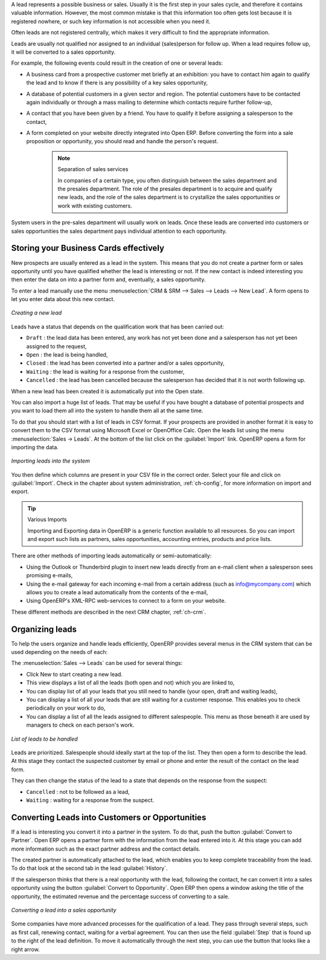 
A lead represents a possible business or sales. Usually it is the first step in your sales cycle, and therefore it contains valuable information. However, the most common mistake is that this information too often gets lost because it is registered nowhere, or such key information is not accessible when you need it.
 
Often leads are not registered centrally, which makes it very difficult to find the appropriate information.

Leads are usually not qualified nor assigned to an individual (sales)person for follow up.
When a lead requires follow up, it will be converted to a sales opportunity.

For example, the following events could result in the creation of one or several leads:

* A business card from a prospective customer met briefly at an exhibition: you have to contact him
  again to qualify the lead and to know if there is any possibility of a key sales opportunity,

* A database of potential customers in a given sector and region. The potential customers have to be
  contacted again individually or through a mass mailing to determine which contacts require further follow-up,

* A contact that you have been given by a friend. You have to qualify it before assigning a salesperson to the contact,

* A form completed on your website directly integrated into Open ERP. Before converting the form
  into a sale proposition or opportunity, you should read and handle the person's request.

    .. note:: Separation of sales services

        In companies of a certain type, you often distinguish between the sales department and the
        presales department.
        The role of the presales department is to acquire and qualify new leads,
        and the role of the sales department is to crystallize the sales opportunities or work with
        existing customers.

System users in the pre-sales department will usually work on leads. Once these leads are
converted into customers or sales opportunities the sales department pays individual attention to
each opportunity.

Storing your Business Cards effectively
=======================================

New prospects are usually entered as a lead in the system. This means that you do not create a
partner form or sales opportunity until you have qualified whether the lead is interesting or not.
If the new contact is indeed interesting you then enter the data on into a partner form and,
eventually, a sales opportunity.

To enter a lead manually use the menu :menuselection:`CRM & SRM --> Sales --> Leads --> New Lead`. A
form opens to let you enter data about this new contact.

.. figure:: images/crm_lead_new.png
   :scale: 50
   :align: center

   *Creating a new lead*

Leads have a status that depends on the qualification work that has been carried out:

* ``Draft`` : the lead data has been entered, any work has not yet been done and a salesperson has not
  yet been assigned to the request,

* ``Open`` : the lead is being handled,

* ``Closed`` : the lead has been converted into a partner and/or a sales opportunity,

* ``Waiting`` : the lead is waiting for a response from the customer,

* ``Cancelled`` : the lead has been cancelled because the salesperson has decided that it is not worth
  following up.

When a new lead has been created it is automatically put into the Open state.

You can also import a huge list of leads. That may be useful if you have bought a database of
potential prospects and you want to load them all into the system to handle them all at the same time.

To do that you should start with a list of leads in CSV format. If your prospects are provided in
another format it is easy to convert them to the CSV format using Microsoft Excel or OpenOffice Calc.
Open the leads list using the menu :menuselection:`Sales -> Leads`. At
the bottom of the list click on the :guilabel:`Import` link. OpenERP opens a form for importing the
data.

.. figure:: images/crm_lead_import.png
   :scale: 50
   :align: center

   *Importing leads into the system*

You then define which columns are present in your CSV file in the correct order. Select your file
and click on :guilabel:`Import`. Check in the chapter about system administration, :ref:`ch-config`, for more
information on import and export.

.. tip:: Various Imports

    Importing and Exporting data in OpenERP is a generic function available to all resources.
    So you can import and export such lists as partners, sales opportunities, accounting entries,
    products and price lists.

There are other methods of importing leads automatically or semi-automatically:

* Using the Outlook or Thunderbird plugin to insert new leads directly from an e-mail client when a
  salesperson sees promising e-mails,

* Using the e-mail gateway for each incoming e-mail from a certain address (such as
  info@mycompany.com) which allows you to create a lead automatically from the contents of the e-mail,

* Using OpenERP's XML-RPC web-services to connect to a form on your website.

These different methods are described in the next CRM chapter, :ref:`ch-crm`.

Organizing leads
================

To help the users organize and handle leads efficiently, OpenERP provides several menus in the CRM
system that can be used depending on the needs of each:

The :menuselection:`Sales --> Leads` can be used for several things:

* Click New to start creating a new lead.

* This view displays a list of all the leads (both open and not) which you are linked to,

* You can display list of all your leads that you still need to handle (your open, draft and waiting leads),

* You can display a list of all your  leads that are still waiting for a customer response. This enables you to check periodically on
  your work to do,

* You can display a list of all the leads assigned to different salespeople.
  This menu as those beneath it are used by managers to check on each person's work.

.. figure:: images/crm_leads_list.png
   :scale: 50
   :align: center

   *List of leads to be handled*

Leads are prioritized. Salespeople should ideally start at the top of the list. They then open a
form to describe the lead. At this stage they contact the suspected customer by email or phone and enter the
result of the contact on the lead form.

They can then change the status of the lead to a state that depends on the response from the
suspect:

* ``Cancelled`` : not to be followed as a lead,

* ``Waiting`` : waiting for a response from the suspect.

Converting Leads into Customers or Opportunities
================================================

If a lead is interesting you convert it into a partner in the system. To do that, push the button
:guilabel:`Convert to Partner`. Open ERP opens a partner form with the information from the lead entered
into it. At this stage you can add more information such as the exact partner address and the
contact details.

The created partner is automatically attached to the lead, which enables you to keep complete
traceability from the lead. To do that look at the second tab in the lead :guilabel:`History`.

If the salesperson thinks that there is a real opportunity with the lead, following the contact, he
can convert it into a sales opportunity using the button :guilabel:`Convert to Opportunity`. Open ERP then
opens a window asking the title of the opportunity, the estimated revenue and the percentage success
of converting to a sale.

.. figure:: images/crm_lead_convert.png
   :scale: 50
   :align: center

   *Converting a lead into a sales opportunity*

Some companies have more advanced processes for the qualification of a lead. They pass through
several steps, such as first call, renewing contact, waiting for a verbal agreement. You can then
use the field :guilabel:`Step` that is found up to the right of the lead definition. To move it
automatically through the next step, you can use the button that looks like a right arrow.

.. Copyright © Open Object Press. All rights reserved.

.. You may take electronic copy of this publication and distribute it if you don't
.. change the content. You can also print a copy to be read by yourself only.

.. We have contracts with different publishers in different countries to sell and
.. distribute paper or electronic based versions of this book (translated or not)
.. in bookstores. This helps to distribute and promote the Open ERP product. It
.. also helps us to create incentives to pay contributors and authors using author
.. rights of these sales.

.. Due to this, grants to translate, modify or sell this book are strictly
.. forbidden, unless Tiny SPRL (representing Open Object Press) gives you a
.. written authorisation for this.

.. Many of the designations used by manufacturers and suppliers to distinguish their
.. products are claimed as trademarks. Where those designations appear in this book,
.. and Open Object Press was aware of a trademark claim, the designations have been
.. printed in initial capitals.

.. While every precaution has been taken in the preparation of this book, the publisher
.. and the authors assume no responsibility for errors or omissions, or for damages
.. resulting from the use of the information contained herein.

.. Published by Open Object Press, Grand Rosière, Belgium

